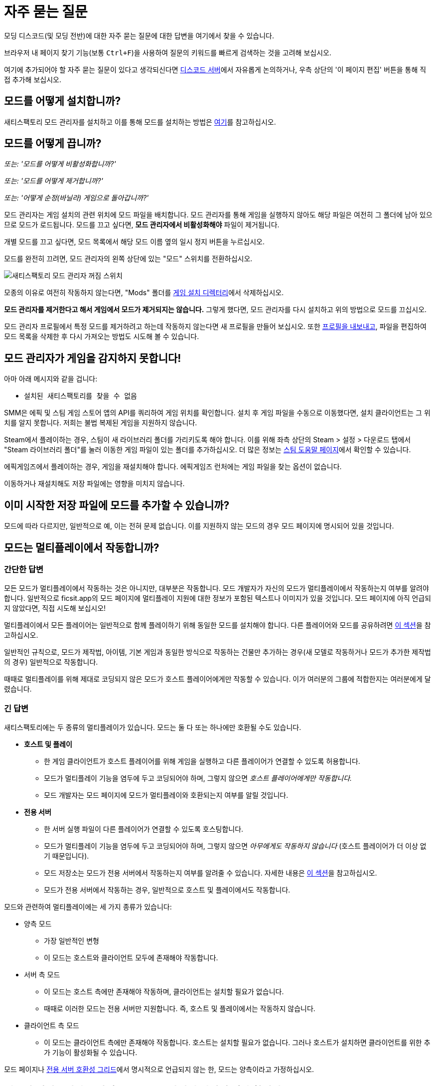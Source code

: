 = 자주 묻는 질문

모딩 디스코드(및 모딩 전반)에 대한 자주 묻는 질문에 대한 답변을 여기에서 찾을 수 있습니다.

브라우저 내 페이지 찾기 기능(보통 `Ctrl+F`)을 사용하여 질문의 키워드를 빠르게 검색하는 것을 고려해 보십시오.

여기에 추가되어야 할 자주 묻는 질문이 있다고 생각되신다면
https://discord.ficsit.app[디스코드 서버]에서 자유롭게 논의하거나,
우측 상단의 '이 페이지 편집' 버튼을 통해 직접 추가해 보십시오.

[id="Installation"]
== 모드를 어떻게 설치합니까?

새티스팩토리 모드 관리자를 설치하고 이를 통해 모드를 설치하는 방법은
xref:ForUsers/SatisfactoryModManager.adoc[여기]를 참고하십시오.

== 모드를 어떻게 끕니까?

_또는: '모드를 어떻게 비활성화합니까?'_

_또는: '모드를 어떻게 제거합니까?'_

_또는: '어떻게 순정(바닐라) 게임으로 돌아갑니까?'_

모드 관리자는 게임 설치의 관련 위치에 모드 파일을 배치합니다.
모드 관리자를 통해 게임을 실행하지 않아도
해당 파일은 여전히 그 폴더에 남아 있으므로 모드가 로드됩니다.
모드를 끄고 싶다면, **모드 관리자에서 비활성화해야** 파일이 제거됩니다.

개별 모드를 끄고 싶다면, 모드 목록에서 해당 모드 이름 옆의 일시 정지 버튼을 누르십시오.

모드를 완전히 끄려면, 모드 관리자의 왼쪽 상단에 있는 "모드" 스위치를 전환하십시오.

image:FAQ/TurnOffMods.png[새티스팩토리 모드 관리자 꺼짐 스위치]

모종의 이유로 여전히 작동하지 않는다면,
"Mods" 폴더를 link:#_게임_파일은_어디에_있습니까[게임 설치 디렉터리]에서 삭제하십시오.

**모드 관리자를 제거한다고 해서 게임에서 모드가 제거되지는 않습니다.**
그렇게 했다면, 모드 관리자를 다시 설치하고 위의 방법으로 모드를 끄십시오.

모드 관리자 프로필에서 특정 모드를 제거하려고 하는데 작동하지 않는다면
새 프로필을 만들어 보십시오.
또한 link:#_친구와_멀티플레이를_위해_모드를_공유하려면_어떻게_해야_합니까[프로필을 내보내고],
파일을 편집하여 모드 목록을 삭제한 후
다시 가져오는 방법도 시도해 볼 수 있습니다.

== 모드 관리자가 게임을 감지하지 못합니다!

아마 아래 메시지와 같을 겁니다:

- `설치된 새티스팩토리를 찾을 수 없음`

SMM은 에픽 및 스팀 게임 스토어 앱의 API를 쿼리하여 게임 위치를 확인합니다.
설치 후 게임 파일을 수동으로 이동했다면, 설치 클라이언트는 그 위치를 알지 못합니다.
저희는 불법 복제된 게임을 지원하지 않습니다.

Steam에서 플레이하는 경우, 스팀이 새 라이브러리 폴더를 가리키도록 해야 합니다.
이를 위해 좌측 상단의 Steam > 설정 > 다운로드 탭에서 "Steam 라이브러리 폴더"를 눌러
이동한 게임 파일이 있는 폴더를 추가하십시오.
더 많은 정보는 https://help.steampowered.com/en/faqs/view/4BD4-4528-6B2E-8327[스팀 도움말 페이지]에서 확인할 수 있습니다.

에픽게임즈에서 플레이하는 경우, 게임을 재설치해야 합니다. 에픽게임즈 런처에는 게임 파일을 찾는 옵션이 없습니다.

이동하거나 재설치해도 저장 파일에는 영향을 미치지 않습니다.

== 이미 시작한 저장 파일에 모드를 추가할 수 있습니까?

모드에 따라 다르지만, 일반적으로 예, 이는 전혀 문제 없습니다.
이를 지원하지 않는 모드의 경우 모드 페이지에 명시되어 있을 것입니다.

[id="MultiplayerSupport"]
== 모드는 멀티플레이에서 작동합니까?

[id="MultiplayerSupport_ShortAnswer"]
=== 간단한 답변

모든 모드가 멀티플레이에서 작동하는 것은 아니지만, 대부분은 작동합니다.
모드 개발자가 자신의 모드가 멀티플레이에서 작동하는지 여부를 알려야 합니다.
일반적으로 ficsit.app의 모드 페이지에 멀티플레이 지원에 대한 정보가 포함된 텍스트나 이미지가 있을 것입니다.
모드 페이지에 아직 언급되지 않았다면, 직접 시도해 보십시오!

멀티플레이에서 모든 플레이어는 일반적으로 함께 플레이하기 위해 동일한 모드를 설치해야 합니다.
다른 플레이어와 모드를 공유하려면
link:#_친구와_멀티플레이를_위해_모드를_공유하려면_어떻게_해야_합니까[이 섹션]을 참고하십시오.

일반적인 규칙으로,
모드가 제작법, 아이템, 기본 게임과 동일한 방식으로 작동하는 건물만 추가하는
경우(새 모델로 작동하거나 모드가 추가한 제작법의 경우)
일반적으로 작동합니다.

때때로 멀티플레이를 위해 제대로 코딩되지 않은 모드가 호스트 플레이어에게만 작동할 수 있습니다.
이가 여러분의 그룹에 적합한지는 여러분에게 달렸습니다.

[id="MultiplayerSupport_LongAnswer"]
=== 긴 답변

새티스팩토리에는 두 종류의 멀티플레이가 있습니다.
모드는 둘 다 또는 하나에만 호환될 수도 있습니다.

* **호스트 및 플레이**
** 한 게임 클라이언트가 호스트 플레이어를 위해 게임을 실행하고 다른 플레이어가 연결할 수 있도록 허용합니다.
** 모드가 멀티플레이 기능을 염두에 두고 코딩되어야 하며, 그렇지 않으면 _호스트 플레이어에게만 작동합니다._
** 모드 개발자는 모드 페이지에 모드가 멀티플레이와 호환되는지 여부를 알릴 것입니다.
* **전용 서버**
** 한 서버 실행 파일이 다른 플레이어가 연결할 수 있도록 호스팅합니다.
** 모드가 멀티플레이 기능을 염두에 두고 코딩되어야 하며, 그렇지 않으면 _아무에게도 작동하지 않습니다_ (호스트 플레이어가 더 이상 없기 때문입니다).
** 모드 저장소는 모드가 전용 서버에서 작동하는지 여부를 알려줄 수 있습니다. 자세한 내용은 link:#DoModsWorkOnDedicatedServers[이 섹션]을 참고하십시오.
** 모드가 전용 서버에서 작동하는 경우, 일반적으로 호스트 및 플레이에서도 작동합니다.

모드와 관련하여 멀티플레이에는 세 가지 종류가 있습니다:

* 양측 모드
** 가장 일반적인 변형
** 이 모드는 호스트와 클라이언트 모두에 존재해야 작동합니다.
* 서버 측 모드
** 이 모드는 호스트 측에만 존재해야 작동하며, 클라이언트는 설치할 필요가 없습니다.
** 때때로 이러한 모드는 전용 서버만 지원합니다. 즉, 호스트 및 플레이에서는 작동하지 않습니다.
* 클라이언트 측 모드
** 이 모드는 클라이언트 측에만 존재해야 작동합니다. 호스트는 설치할 필요가 없습니다. 그러나 호스트가 설치하면 클라이언트를 위한 추가 기능이 활성화될 수 있습니다.

모드 페이지나 xref:ForUsers/DedicatedServerSetup.adoc#CheckModDedicatedServerSupport[전용 서버 호환성 그리드]에서 명시적으로 언급되지 않는 한, 모드는 양측이라고 가정하십시오.

== 친구와 멀티플레이를 위해 모드를 공유하려면 어떻게 해야 합니까?

모드 관리자의 프로필 가져오기/내보내기 기능을 사용할 수 있습니다.

image:FAQ/SmmImportExport.png[SMM 가져오기/내보내기 스크린샷]

[id="DoModsWorkOnDedicatedServers"]
== 모드는 전용 서버에서 작동합니까?

_또는: 모드가 전용 서버에서 작동하는지 어떻게 알 수 있습니까?_

일반적으로 모드는 전용 서버에서 작동하지만, 정확한 지원은 모드에 따라 다릅니다.
자세한 내용은 xref:ForUsers/DedicatedServerSetup.adoc[전용 서버에 모드 설치]를 참고하십시오.
xref:ForUsers/DedicatedServerSetup.adoc#CheckModDedicatedServerSupport[전용 서버 지원 여부 확인]
섹션에서는 각 모드가 전용 서버를 지원하는지 여부를 확인하는 방법을 설명합니다.

== 새티스팩토리 모드는 안전합니까?

_또는: '새티스팩토리 모드 관리자가 백신에 걸리는 이유는 무엇입니까?'_

새티스팩토리 모드를 사용하는 것은 안전합니다. ficsit.app에서만 모드를 다운로드하고 https://smm.ficsit.app/[모드 관리자]를 통해 설치하는 한 안전합니다.

ficsit.app에 업로드된 모든 파일은 다운로드 승인 전에 악성코드 및 기타를 테스트합니다.
임의의 파일을 다운로드하는 것은 항상 일정 수준의 위험을 동반하지만, 이 절차는 그 위험을 최소화합니다.

모드 관리자를 열 때 컴퓨터가 모드 관리자가 안전하지 않다고 주장할 수 있습니다.
이는 드물게 발생하며, SMM3의 경우 코드 서명 인증서가 있습니다.
이를 보게 된다면, 실행을 승인하십시오.

하지만 안심하십시오. 저희 커뮤니티는 처음부터 새티스팩토리 모드 관리자를 만들었습니다.
우리는 모두 이를 사용합니다.
https://smm.ficsit.app/
또는 https://github.com/satisfactorymodding/SatisfactoryModManager/releases[GitHub 릴리스 페이지]에서
SMM을 다운로드하는 한 안전하다고 확신할 수 있습니다.
소스 코드는 https://github.com/satisfactorymodding/SatisfactoryModManager[여기]에서 찾을 수 있습니다.

== <여기에 모드 이름 삽입>을 어떻게 사용합니까?

xref:ForUsers/Welcome.adoc#GettingInfoAboutMods[환영 안내서]를 참고하십시오.

== 모드는 실험 버전에서 작동합니까?

**실험적에 주요 업데이트가 최근에 출시되었다면, 실험적 분기에서 아무 모드도 작동하지 않을 가능성이 높습니다!**
**최신 상태 정보는 디스코드의 #announcements 채널을 확인하십시오.**

Satisfactory의 실험적 분기를 지원하는 것은 모드 개발자의 몫입니다.
모드 페이지에서 ficsit.app를 확인하거나 모드 관리자의 확장 세부정보에서 지원 여부를 확인하십시오.

페이지에 들어가면, 설명에 있는 두 개의 스티커를 통해 모드의 호환성을 확인할 수 있습니다.
로켓 아이콘은 앞서 해보기를 나타내고, 플라스크 아이콘은 실험 버전을 나타냅니다.

모드 관리자에서:

image:FAQ/SmmCompatibilityInfo.png[SMM 호환성 정보 스크린샷]

ficsit.app에서:

image:FAQ/FicsitAppCompatibility.png[ficsit.app 호환성 정보 스크린샷]

스티커 위에 마우스를 올리면 작성자가 남긴 메모를 확인할 수 있습니다.
이는 사용할 버전을 나타낼 수 있으며, 모드 관리자에서 스티커 바로 위의 드롭다운을 통해 변경할 수 있습니다.

- *초록색 - 작동 중*:
  모드가 정상적으로 작동할 것입니다.
- *노란색/주황색 - 손상됨*:
  문제로 인해 모드가
  부분적으로 작동하고 있습니다.
  무엇이 잘못되었는지 설명을 보려면 아이콘을 클릭하십시오!
- *빨간색 - 고장*:
  이 모드는 심각한 문제를 겪고 있으며,
  이를 설치하면 실행 시 게임이 충돌하는 등의 작업을 수행할 수 있습니다.
  무엇이 잘못되었는지 설명을 보려면 아이콘을 클릭하십시오!

이들은 수동으로 업데이트되며,
약간의 지연이 있을 수 있습니다.
스티커가 누락되었거나 잘못된 것 같으면,
디스코드에서 알려주시면 조사하고 정보를 업데이트하겠습니다.

[id="ModsDoNotDisableAchievements"]
== 모드는 업적을 비활성화합니까?

아니오, 모드를 사용한다고 해서 새티스팩토리의 업적을 비활성화하진 않습니다.
기본 게임의 https://satisfactory.wiki.gg/wiki/Advanced_Game_Settings[고급 게임 설정]은 업적을 비활성화한다는 것을 참고하십시오.

== 새티스팩토리 모드 관리자가 열려 있지만 창이 보이지 않습니다!

프로그램의 창이 화면 밖으로 나간 것입니다.
이것이 발생하는 원인은 아직 확실하지 않습니다.
이를 수정하려면 `%appdata%\SatisfactoryModManager\settings.json` 파일을 열고
`windowLocation` 속성 내에서 `x` 와 `y` 를 0으로 수정하여 창을 화면으로 가져오십시오.

수정 후 SMM을 재시작하십시오.

== 모드 포털에 없는 모드에 대한 도움을 어디에서 받을 수 있습니까?

저희는 ficsit.app 모드 포털을 통해 작업하는 모든 것을 정리하려고 노력합니다.
거기에서 도움이 필요하다면,
모드의 정보 페이지에서 모드 전용 디스코드에 가입하거나
`#help-using-mods` 디스코드 채널에서 정중하게 질문하십시오.

== 모드 없이 저장 파일을 열면 어떻게 됩니까?
모드 없이 저장 파일을 로드하면,
해당 모드의 모든 콘텐츠가 저장 파일에서 사라지고
게임은 모드가 없는 콘텐츠로 정상적으로 로드됩니다.

모드 없이 불러온 후 게임을 저장하면,
그 시점 이후로 모드 콘텐츠가 영구적으로 사라지게 됩니다.
따라서 모드 콘텐츠를 유지하고 싶다면, 해당 저장 파일에서 모드 없이 플레이하지 마십시오!

모드 없이 저장 파일을 실수로 불러온 경우,
저장하지 않고 게임을 종료하고 모드와 함께 게임을 실행하면 콘텐츠가 여전히 있을 것입니다.

== 나만의 모드를 만들려면 어떻게 해야 합니까?

자세한 내용은 xref:index.adoc#_개발자용[홈페이지의 이 섹션]을 확인하십시오.

== 게임 파일은 어디에 있습니까?

[id="Files_GameInstall"]
=== 게임 설치

게임 파일의 위치는 게임을 설치한 방법에 따라 다릅니다.

[id="Files_GameInstall_Steam"]
==== 스팀

기본 경로는
`C:\Program Files (x86)\Steam\steamapps\common\Satisfactory` 입니다.

정확한 설치 위치를 찾으려면 아래 방법을 사용할 수 있습니다:

image:FAQ/LocalFiles_Steam.png[스팀에서 로컬 파일 찾아보기]

[id="Files_GameInstall_Epic"]
==== 에픽

앞서 해보기 및 실험 분기는 별도의 라이브러리 항목과 별도의 설치 디렉터리를 가지고 있습니다!

image:FAQ/LocalFiles_Epic.png[에픽에서 로컬 파일 찾아보기]

[id="Files_GameInstall_Other"]
==== 기타

전용 서버, 리눅스 및 맥 설치 위치는 설정 방법에 따라 크게 다릅니다.

Crossover(맥) 설치의 경우, 병이 "Steam"이라고 가정하면 파일은 다음 위치에 있습니다:
`"$\{HOME}/Library/Application Support/CrossOver/Bottles/Steam/drive_c/Program Files (x86)/Steam/steamapps/common/Satisfactory"`

[id="Files_Mods"]
=== 모드

모드를 끄는 방법에 대해 link:#_모드를_어떻게_끕니까[여기]에서 설명한 대로,
모드 관리자는 모드 파일을 올바른 폴더에 다운로드하고 배치하는 작업을 처리합니다.
모드 파일을 수동으로 간섭하는 것은 권장하지 않으며,
모드 관리자가 변경 사항을 되돌리거나 덮어쓸 가능성이 높습니다.

모드는 게임 설치 디렉터리의 `FactoryGame/Mods` 아래에 저장됩니다.

[id="Files_SaveFiles"]
=== 저장 파일

link:#_저장_파일을_백업하려면_어떻게_해야_합니까[저장 파일 백업]을 참고하십시오.

[id="Files_Blueprints"]
=== 블루프린트 디자이너 파일

https://satisfactory.wiki.gg/wiki/Blueprint#Save_Location[공식 위키의 블루프린트 디자이너 파일에 대한 정보]를 확인하십시오.

블루프린트를 아직 만들지 않았다면 폴더가 존재하지 않을 수 있습니다.

[id="Files_GameConfig"]
=== 게임 구성 파일

기본 게임 옵션 메뉴에서 선택한 옵션은
`%LOCALAPPDATA%\FactoryGame\Saved\Config\Windows\GameUserSettings.ini` 에 저장됩니다.

이 파일은 기본 설정과의 차이를 저장하므로, 설정을 변경하지 않았다면 나열되지 않습니다.

[id="Files_ModConfig"]
=== 모드 구성 파일

모드 구성 파일은 게임 설치 디렉터리의 `FactoryGame/Configs` 아래에 저장됩니다.

일부 모드는 이 위치에 저장되지 않는 사용자 정의 구현이나 추가 파일을 가질 수 있습니다.

[id="Files_Logs"]
=== 로그 파일

다양한 로그 파일을 여러 위치에서 찾을 수 있습니다:

* `FactoryGame.log` 는 게임을 실행하여 생성되며, 기본 게임 및 모드 로그 메시지를 포함합니다.
  ** 이 파일은 `%LOCALAPPDATA%/FactoryGame/Saved/logs` 에 저장됩니다.
  ** 전용 서버는 `여기에설치위치/FactoryGame/Saved/logs` 에 이 파일을 가질 수 있으며,
    서버가 호스팅되는 방법에 따라 다른 위치에 있을 수 있습니다.
* (모드 개발자를 위한) 언리얼 에디터의 충돌 로그는 다음 위치 중 하나에서 찾을 수 있습니다:
  ** `%appdata%\Unreal Engine\AutomationTool\Logs\`
  ** `%LOCALAPPDATA%\UnrealEngine\<엔진 버전>\Saved\Logs`
  ** `<모딩 프로젝트 폴더>\Saved\Logs`
* 새티스팩토리 모드 관리자의 내부 로그 파일은 `%LOCALAPPDATA%\SatisfactoryModManager\logs` 에서 찾을 수 있습니다.

[id="Files_SMMProfiles"]
=== 모드 관리자 프로필

모드 관리자 프로필은 다음 위치에 저장됩니다:

`%appdata%\ficsit\profiles.json`

모든 기존 SMM2 프로필은 자동으로 SMM3로 마이그레이션되어야 하지만, 그렇지 않은 경우 다음 위치에서 찾을 수 있습니다:

`%appdata%\SatisfactoryModManager\profiles`

[id="Files_Screenshots"]
=== 게임 스크린샷

게임 스크린샷은 다음 위치에 저장됩니다:

`%UserProfile%\Documents\My Games\FactoryGame\Screenshots`

== 게임의 로그 파일은 어디에서 찾을 수 있습니까?

로그를 수집하는 가장 쉬운 방법은 모드 관리자의 "디버그 정보 생성" 기능을 사용하는 것입니다.
이 기능은 게임, SML 및 모드 관리자 로그를 수집합니다.

image:FAQ/SmmGenerateDebugInfo.png[SMM 디버그 정보 생성 스크린샷]

이 파일의 위치는 link:#Files_Logs[위]에서 언급되었습니다.

== 게임 파일을 검증하려면 어떻게 해야 합니까?

스팀에서:

image:FAQ/SteamVerifyIntegrity.png[스팀 스크린샷]

에픽에서:

image:FAQ/EpicVerifyIntegrity.png[에픽 스크린샷]

== 모드 관리자가 모드를 다운로드할 수 없습니다

다음과 같은 메시지를 볼 수 있습니다:

// cspell:words ETIMEDOUT
- `error while downloading file [...] Premature close`
- `Error 3 attempts to download <모드이름> failed`
- `Error: Unexpected error while downloading file connect ETIMEDOUT`
- `The server aborted pending request`

무언가가 다운로드를 조기에 차단하고 있습니다.
이는 때때로 인터넷 속도나 연결의 중단으로 인해 발생할 수 있습니다.
모드 파일은 Backblaze B2에 호스팅되며, SML 릴리스는 깃허브에 호스팅됩니다.
아래와 같이 모드 관리자의 타임아웃을 비활성화해 보십시오.

그래도 작동하지 않으면, link:#_모드_관리자의_다운로드_속도가_느리거나_다운로드에_실패하는_이유는_무엇입니까[이 방법]을 시도해 보십시오.

image:FAQ/SmmDisableDownloadTimeout.png[타임아웃 비활성화 스크린샷]

== 모드 관리자의 다운로드 속도가 느리거나 다운로드에 실패하는 이유는 무엇입니까?

다음과 같은 오류 메시지를 볼 수 있습니다:

// cspell:words getaddrinfo ENOENT ECONNRESET
- `Unexpected error while downloading file: getaddrinfo ENOENT github.com`
- `Unexpected error while downloading file: read ECONNRESET`
- `Unexpected error while downloading file: unable to verify the first certificate`
- `Unexpected error while downloading file: self signed certificate in certificate chain`

인터넷 제한, 때때로 VPN 및 프록시가 우리의 서비스에 문제를 일으킵니다.
오류 메시지에 언급된 모드 파일을 ficsit.app에서 수동으로 다운로드하여 우회할 수 있습니다.
이 과정은 SMM2 또는 SMM3를 사용하는 경우에 따라 다르며 아래에 설명되어 있습니다.
다른 프록시, VPN 또는 핫스팟을 사용하여 모드를 다운로드할 수도 있습니다.

ficsit.app에서 모드 파일을 다운로드한 후, `%localappdata%\ficsit\downloadCache` 에 zip 파일을 배치하십시오.
파일 이름을 `모드참조_버전_대상.zip` 형식으로 변경해야 합니다.
예를 들어, `SML_3.7.0_Windows.zip` 와 같이 변경하십시오.

== 충돌 문제를 해결하려면 어떻게 해야 합니까?

로그를 수집하는 가장 쉬운 방법은 모드 관리자의 "디버그 정보 생성" 기능을 사용하고,
파일을 모딩 디스코드의 `#help-using-mods` 채널에 보내는 것입니다.

image:FAQ/SmmGenerateDebugInfo.png[SMM 디버그 정보 생성 스크린샷]

도움이 필요한 사람이 요청하면, 현재 설치된 모드 목록을 클립보드에 복사할 수 있습니다.

image:FAQ/SmmCopyModList.png[모드 관리자 설정 메뉴의 "모드 목록 복사" 버튼 스크린샷]

설치된 모드 중 어떤 것이 충돌(또는 다른 원치 않는 동작)을 일으키는지 추적하기 위해 다음 과정을 따를 수 있습니다:

image:FAQ/DebugModsFlowchart.png[문제 해결 플로우차트]

== 어떤 모드가 아이템/마일스톤/제작법/아이템을 추가했는지 어떻게 알 수 있습니까?

https://ficsit.app/mod/TFIT[TFIT - The Ficsit Information Tool] 및 https://ficsit.app/mod/MAMTips[MAM Enhancer] 모드를 사용해 보십시오.
이 모드는 콘텐츠를 식별하는 데 도움이 되는 도구를 추가합니다.

== 비디오 메모리 문제를 겪고 있는데, 어떻게 해결합니까?

비디오 메모리 사용에 문제가 있는 경우, 가장 큰 기여 요인은 그래픽 설정과 텍스처 콘텐츠입니다.
다른 것들도 관여하지만, 이들보다는 적을 것입니다.
또한, 여러 모니터를 사용하거나 다른 프로그램이 실행 중일 경우,
사용 가능한 비디오 메모리를 소모하므로 불필요한 프로그램을 종료하는 것을 고려하십시오.
특히 스트리밍 앱과 같은 동적 프로그램은 비디오 메모리를 많이 소모합니다.

더 많은 텍스처 콘텐츠를 추가하는 모드를 사용할수록 비디오 메모리를 더 많이 소모합니다.
이는 사용자 측에서 변경할 수 없는 직접적인 관계입니다.
하나의 모드가 문제를 일으킬 리는 없을 가능성이 높습니다.
이는 천 개의 작은 상처로 인한 죽음이며,
모든 모드 작성자는 최선을 다해야 하지만,
더 많은 콘텐츠는 더 많은 공간을 사용합니다.

모드 콘텐츠를 제거하는 것이 바람직하지 않다면, 다른 옵션은 그래픽 설정을 조정하는 것입니다.
최소 설정에서도 언리얼이 제공하는 다양한 옵션을 통해 더 낮게 조정할 수 있습니다.
이로 인해 예기치 않은 결함과 문제가 발생할 수 있으므로 주의하십시오.

https://forums.unrealengine.com/t/can-you-change-graphics-settings-with-console-commands/308720

== 모드 관리자를 C 드라이브가 아닌 다른 드라이브에 설치할 수 있습니까?

SMM3의 캐시 위치는 `모드 관리자 설정` > `캐시 위치 변경` 을 통해 변경할 수 있습니다.

== 게임의 텍스처가 흐릿하거나 저해상도인 이유는 무엇입니까?

특정 모드가 텍스처를 저해상도로 만드는 것은 아닙니다.
이는 기본 게임/엔진의 버그로, 모드에 의해 악화될 수 있습니다.
언리얼 엔진은 처음에 저해상도 텍스처를 스트리밍한 후 점차 더 나은 버전을 불러옵니다.
이 과정이 멈추면 일부 텍스처가 저해상도로 남아 있게 됩니다.
이를 해결하기 위해 시도할 수 있는 세 가지 방법이 있습니다.

1. 그래픽 모드를 DX12/Vulkan 등으로 전환해 보십시오. 사람마다 각 모드에서의 성공 수준이 다릅니다.
2. 그나마 선호하지 않는 새 텍스처를 많이 추가하는 추가하는 모드를 무작위로 선택하여 제거해 보십시오. 특정 모드를 가리키는 것은 아닙니다.
3. 그래픽 설정을 낮추거나 그래픽 카드를 업그레이드하십시오. 이 문제는 30XX 시리즈에서 보고되었습니다.

== 게임을 시작할 때 실행 인수를 어떻게 설정합니까?

실행 인수는 게임 시작 시 전달되는 특별한 옵션으로, 게임의 동작을 제어합니다.

이를 지정하는 과정은 게임을 시작하는 방법에 따라 다릅니다:

- https://help.steampowered.com/en/faqs/view/7d01-d2dd-d75e-2955[스팀]의 경우
- https://www.pcgamingwiki.com/wiki/Glossary:Command_line_arguments#Epic_Games_Store[에픽 게임 스토어]의 경우
- https://superuser.com/questions/29569/how-to-add-command-line-options-to-shortcut[윈도우 바로가기]의 경우
- xref:Development/TestingResources.adoc[테스트 스크립트]의 경우
- 기타 실행 방법의 경우, 원하는 검색 엔진을 사용하십시오.

== 게임의 실험 또는 앞서 해보기 분기를 어떻게 얻습니까?

주요 업데이트 후 분기를 전환하기 위해서는 모드를 link:#_모드를_어떻게_끕니까[끄는] 것이 필요할 수 있습니다.
특히 주요 업데이트 후에는 더욱 그렇습니다.

스팀에서 게임을 우클릭 > 속성을 선택한 후 베타 탭 > 드롭다운 목록에서 실험 버전을 선택하십시오.
"없음"은 앞서 해보기이며, "Experimental - Experimental"은 실험적입니다.

image:FAQ/SteamBranch.png[스팀 설치 프로그램]

에픽 게임 런처에서는 별도의 게임으로 제공됩니다. 둘 중 하나가 없다면, 런처를 재시작해 보십시오.
image:FAQ/EpicBranch.png[에픽 설치 프로그램]

[id="PlayOlderVersion"]
== 게임의 이전 버전을 어떻게 플레이합니까?

모드가 아직 업데이트되지 않은 이전 버전을 플레이하기 위해 게임의 이전 버전을 다운로드할 수 있습니다.

=== 백업본 만들기

이전 버전의 게임을 사용하는 가장 쉬운 방법은 미리 계획하는 것입니다. 이는 에픽 및 스팀 배포 모두에 적용됩니다.

먼저, 새티스팩토리의 자동 업데이트를 끄십시오.
Coffee Stain이 업데이트를 출시할 때, 플랫폼이 자동으로 업데이트를 다운로드하기 전에 게임 파일의 백업 복사본을 만들 수 있습니다.
스팀이나 에픽은 업데이트를 영구적으로 끌 수 있는 기능을 제공하지 않으므로,
대신 게임을 실행할 때만 업데이트하도록 설정하십시오(백그라운드에서 자동으로 업데이트되지 않도록).

- https://help.steampowered.com/en/faqs/view/71AB-698D-57EB-178C#disable[스팀에 있는 FAQ]에
자동 업데이트를 비활성화하는 방법이 설명되어 있습니다.
- 에픽의 자동 업데이트는 게임의 "관리" 메뉴에서 비활성화할 수 있습니다.
각 새티스팩토리 라이브러리 항목에 대해 업데이트를 비활성화하는 것을 잊지 마십시오.
분기가 별도의 게임이기 때문입니다.

자동 업데이트를 비활성화한 후, 전체 게임 설치 디렉터리를 다른 위치로 복사하여 백업본을 만드십시오.

==== 백업 복사본 실행

이 별도의 복사본을 실행하려면, 일반 플랫폼 런처 외부에서 실행해야 합니다.

- 스팀의 경우, 백업 복사본의 `\Engine\Binaries\Win64` 하위 폴더로 이동하여
`steam_appid.txt` 텍스트 파일을 만들고 안에 `526870` 을 입력하십시오.
게임을 실행하려면 백업 복사본의 루트 폴더에 있는 `FactoryGameSteam.exe` 파일을 실행하십시오.
스팀이 열려 있으면 플레이 중이라고 표시될 것이지만, 백업은 여전히 별개이며 스팀이 필요하지 않습니다.
- 에픽의 경우, 게임 실행 파일을 실행하여 에픽 게임 런처와의 통신을 방지하기 위해 실행 인수를 추가해야 합니다.
게임 실행 파일을 가리키는 윈도우 바로가기를 만들고 `-EpicPortal` 및 `-NoSteamClient` 인수를 추가하십시오.
https://superuser.com/questions/29569/how-to-add-command-line-options-to-shortcut[이 문서]는
바로가기에 실행 인수를 추가하는 방법을 설명합니다.

[id="PlayOlderVersion_SteamCMD"]
=== SteamCMD 사용

[WARNING]
====
이전 버전의 게임 사용에 대한 지원을 제공하지 않습니다.
이 과정을 따름으로써 발생할 수 있는 모든 문제를 스스로 해결할 것을 자원하며, 데이터 손실의 위험을 감수합니다.
====

안타깝게도 이 과정은 스팀에서 게임을 소유한 경우에만 가능합니다.
에픽 게임즈는 이를 허용하는 시스템을 만들지 않았습니다.

이 가이드는 윈도우용으로 작성되었지만, 유사한 단계는 리눅스에서도 약간의 변경으로 사용할 수 있습니다.

1. 새티스팩토리의 업데이트 설정을 수정하여 스팀이 게임을 실행할 때만 업데이트를 시도하도록 설정하십시오.
https://help.steampowered.com/en/faqs/view/71AB-698D-57EB-178C#disable[스팀의 문서]에서 이를 설명합니다. 걱정하지 마십시오.
나중 단계에서 스팀이 게임을 실행할 때조차 업데이트를 시도하지 않도록 보장할 것입니다.

2. 다운로드하려는 버전의 Manifest ID를 찾으십시오.
가장 쉬운 방법은 https://steamdb.info/app/526870/[새티스팩토리의 SteamDB 페이지]에서 확인하는 것입니다.

.. `Depots` 섹션으로 가서 게임 파일의 Depot 행을 찾으십시오.
   게임 클라이언트는 `526871` 이며, 전용 서버는 `526872` 입니다.
   해당 행의 "ID" 번호를 클릭하십시오.
.. `Manifests` 섹션을 클릭하십시오.
   "Filter Branch" 옵션을 사용하여 public("공식") 또는 experimental("실험 버전")만 표시할 수 있습니다.
.. 업데이트를 다운로드하려는 날짜에 해당하는 행을 찾으십시오.
   예를 들어, 업데이트 8.3는 `2023년 12월 12일 – 16:28:20 UTC`입니다.
   이 행에서 Manifest ID를 복사하여 나중에 사용하십시오.
   예를 들어, 업데이트 8.3의 Manifest ID는 `3783838377491884235` 입니다.

3. 윈도우 실행 대화 상자를 엽니다.
"시작 프로그램"에서 찾거나 Win+R 단축키를 사용하십시오.
대화 상자에 다음 명령을 입력하십시오:
`steam://open/console`

4. 스팀 앱에서 '콘솔'이라는 새 탭으로 이동하십시오.
이 명령을 실행한 후 몇 초가 걸릴 수 있습니다.

5. 다운로드하려는 버전의 `download_depot` 명령을 텍스트 상자에 준비하십시오.
형식은: `download_depot 앱Id depotId 대상ManifestId`입니다.
새티스팩토리의 앱Id는 `526870` 입니다.
예를 들어, 업데이트 8.3을 다운로드하는 명령은 `download_depot 526870 526871 3783838377491884235` 입니다.

6. **스팀이 설치된 드라이브에 충분한 공간(~30GB)이 있는지 확인하십시오.** 
**중요한 점 - 이는 게임 설치 폴더가 아닙니다!**
다시 말해, 이는 스팀 프로그램이 설치된 폴더가 될 것이며, 라이브러리 폴더가 아닙니다.
설치 중 변경하지 않았다면, 아마도 `C:\Program Files (x86)\Steam\`일 것입니다.
충분한 공간이 있는지 확인한 후, Enter 키를 눌러 명령을 실행하십시오.

7. 스팀은 이제 새로운 폴더에 depot을 다운로드합니다.
이전 예시를 계속하면, 폴더는
`C:\Program Files (x86)\Steam\steamapps\content\app_526870\depot_526871` 이 될 것입니다.
이 과정은 시간이 걸리며(전체 게임이 처음부터 다시 다운로드됩니다), **진행률 표시줄이 없습니다.**
완료되면 스팀 콘솔에 명령 완료를 알리는 추가 줄이 나타납니다.
"액세스 거부" 오류가 발생하면, 명령이 올바르게 형식화되었는지 확인하고 다시 시도하십시오.
형식에 문제가 없더라도 명령이 실패할 수 있습니다.
이 경우, 성공할 때까지 명령을 다시 실행해야 합니다.

8. 이제 **게임 설치 폴더**를 엽니다. 이번에는 depot이 아닙니다.
게임 설치 폴더를 찾으려면 link:#Files_GameInstall[이 지침]을 따르십시오.
폴더의 내용을 백업하여 다른 위치에 복사하십시오.
이제 파일을 삭제할 것이기 때문입니다.

9. 게임 설치 폴더에서 모든 파일을 삭제하되, 다음 파일은 제외하십시오:
* `Manifest_DebugFiles_Win64.txt`
* `Manifest_NonUFSFiles_Win64.txt`
* `Manifest_UFSFiles_Win64.txt`
* `/FactoryGame/Configs/`(이 폴더에는 모드 구성 파일이 포함되어 있습니다)
* `/FactoryGame/Mods/` (이 폴더에는 이미 설치한 모드가 포함되어 있습니다. 이를 유지하려면 폴더를 삭제하지 마십시오)
* 다른 모드도 유지하고 싶은 폴더와 파일을 생성할 수 있습니다.
  그래서 이전에 백업을 만든 것입니다.
  필요할 경우 백업에서 해당 파일을 가져올 수 있습니다.
// 목록을 깨지 않도록 하되, 새 단락에 유지하기
+
이 manifest 파일을 재사용하면 스팀이 폴더의 내용이 최신 depot의 것이라고 생각하게 되어,
실제로는 방금 다운로드한 이전 버전이므로 스팀이 게임을 실행하기 전에 파일을 업데이트하지 않습니다.
이렇게 하면 오프라인 모드로 스팀을 설정하지 않고도 플레이할 수 있습니다.

10. 이전에 실행한 download depot 명령으로 생성된 파일을 이동하십시오.
파일을 덮어 쓸 것이냐는 메시지가 표시되면, 기존 파일을 유지하십시오.

11. 이 새로운 게임 복사본에 플레이하고 싶은 모드를 다운로드하십시오.
백업 복사본(`/FactoryGame/Mods`)에서 일부를 재사용할 수 있습니다.
스팀과 마찬가지로, 모드 관리자는 이 복사본이 이전 버전이라는 것을 알지 못하므로,
호환되는 모드 버전을 확보하기 위해 많은 작업을 해야 할 수 있습니다.
이 과정에 대한 지원은 제공하지 않으므로, 스스로 해결해야 합니다.

12. 이제 준비가 완료되었습니다.
게임을 실행하려면, 스팀이나 모드 관리자를 통해 평소처럼 실행하십시오.
이 과정을 올바르게 따랐다면, 스팀은 게임을 실행할 때 업데이트를 시도하지 않을 것입니다.
모든 데이터가 전송되었는지 확인한 후, 이전 폴더 내용의 백업을 제거하십시오.


* 이 과정을 되돌려 최신 버전의 게임으로 돌아가려면,
link:#_게임_파일을_검증하려면_어떻게_합니까[스팀을 사용하여 게임 파일을 검증하십시오].
* 이전 버전과 현재 버전을 모두 플레이하려면, link:#HaveTwoVersions[여기]의 지침을 따르십시오.

[id="HaveTwoVersions"]
== 이전 모드 버전과 최신 업데이트를 모두 플레이하려면 어떻게 해야 합니까?

[WARNING]
====
이전 버전의 게임 사용에 대한 지원을 제공하지 않습니다.
이 과정을 따름으로써 발생할 수 있는 모든 문제를 스스로 해결할 것을 자원하며, 데이터 손실의 위험을 감수합니다.
====

먼저, 이전 버전의 게임 복사본이 필요합니다.
이전 버전을 설정하는 방법은 link:#PlayOlderVersion[여기]를 따르십시오.

1. 이전 버전이 여전히 스팀/에픽 폴더에 있는 동안, SMM을 사용하여 원하는 모드를 추가하십시오.
복사본 외부에서 모드를 관리하기 위해 SMM을 사용할 수 없으므로, 원하는 모든 모드를 확보하고 게임이 안정적으로 실행되는 수준을 확인하십시오.
이전 버전의 SMM으로 전환하거나 수동으로 모드를 설치해야 할 수 있습니다.
이 과정에 대한 지원은 제공하지 않으므로, 스스로 해결해야 합니다.

2. 전체 게임 설치 디렉터리를 컴퓨터의 다른 위치로 복사하십시오.
약 30GB의 공간을 차지할 것으로 예상됩니다.

3. 게임의 루트 디렉터리에 있는 `.exe` 파일에 대한 바로가기를 만드십시오.
보통 `FactoryGameSteam.exe` 입니다.
이를 수행하는 한 가지 방법은 해당 파일을 우클릭 후 바로가기 만들기를 선택하는 것입니다.

4. 바로가기를 우클릭하여 속성을 여십시오.
"바로가기" 설정 탭에서 "대상" 줄이 `-NoSteamClient -EpicPortal` 로 끝나도록 수정하십시오.
파일 경로와 이 실행 인수 사이에 공백이 있는지 확인하십시오.

5. 이제 업데이트되지 않거나 스팀과 통신하지 않는 독립 실행형 게임 버전이 있습니다.
이것은 온라인에서 이 버전을 통해 누구와도 플레이할 수 없음을 의미합니다.

6. `%LOCALAPPDATA%\FactoryGame\Saved\SaveGames` 로 이동하십시오.
긴 숫자 스트림으로 된 폴더를 열고(이것은 귀하의 런처 사용자 ID입니다) 독립 실행형 버전에서 접근하려는 저장 파일을 `%LOCALAPPDATA%\FactoryGame\Saved\SaveGames\common` 으로 복사하십시오.
독립 실행형 복사본은 런처와 연결되어 있지 않으므로, 런처 사용자 전용 폴더의 저장 게임을 볼 수 없습니다.

7. 바로가기를 사용하여 독립 실행형 복사본을 실행하십시오.

8. 독립 실행형 복사본이 작동하는지 확인한 후, 런처로 돌아가서
link:#_게임_파일을_검증하려면_어떻게_합니까[게임 파일을 검증]하여
런처 복사본을 최신 업데이트로 복원하십시오.

9. 이제 바로가기를 사용하여 이전 복사본을 플레이할 수 있으며, 런처를 통해 최신 버전을 계속 플레이할 수 있습니다.

== 저장 파일을 백업하려면 어떻게 해야 합니까?

_또는: '저장 파일은 어디에 저장됩니까?'_

게임 업데이트 시 저장 파일을 정기적으로 백업하는 것이 좋습니다.
USB, 클라우드 또는 저장 파일을 안전하게 보관할 수 있는 곳으로 복사하는 것이 좋습니다.

스팀 및 에픽 게임 버전은 사용되는 OS에 따라 동일한 경로를 사용합니다.
아래 예시에서 "{Your ID}"는 고유한 사용자 ID 번호를 나타내며, "{Your ID}"라는 텍스트가 아닙니다.

=== Windows

아래 두 경로 모두 동일한 위치로 연결되며, 둘 다 작동합니다.

경로 1:

`%LOCALAPPDATA%\FactoryGame\Saved\SaveGames\{YOUR ID}`

경로 2:

`\Users\{Windows 사용자 이름}\AppData\Local\FactoryGame\Saved\SaveGames\{YOUR ID}`

스팀 저장 폴더를 찾을 수 없는 경우(아마도 에픽에서 게임을 소유하고 최근에 스팀 복사본을 구매했기 때문일 수 있음),
먼저 스팀에서 새 게임을 시작한 후 새 게임을 저장하십시오.
그러면 이제 스팀 저장 폴더를 에픽 옆에서 볼 수 있습니다.
스팀 ID는 일반적으로 에픽 ID보다 짧습니다.
폴더 위치는 위에 명시되어 있습니다.

=== Linux

스팀(네이티브) 사용 시:

// cspell:ignore steamapps compatdata steamuser valvesoftware
`~/.local/share/Steam/steamapps/compatdata/526870/pfx/drive_c/users/steamuser/Local Settings/Application Data/FactoryGame/Saved/SaveGames/{스팀 ID}`

스팀(Flatpak) 사용 시:

`~/.var/app/com.valvesoftware.Steam/.local/share/Steam/steamapps/compatdata/526870/pfx/drive_c/users/steamuser/AppData/Local/FactoryGame/Saved/SaveGames/{스팀 ID}`

출처: https://satisfactory.wiki.gg/wiki/Save_files#Save_File_Location[저장 파일에 대한 공식 위키]
